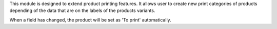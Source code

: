 This module is designed to extend product printing features. It allows
user to create new print categories of products depending of the data that are
on the labels of the products variants.

When a field has changed, the product will be set as 'To print' automatically.
